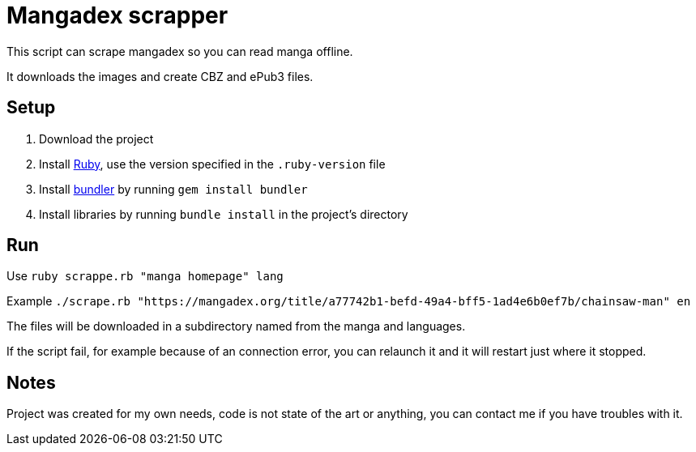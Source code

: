 = Mangadex scrapper

This script can scrape mangadex so you can read manga offline.

It downloads the images and create CBZ and ePub3 files.

== Setup

. Download the project
. Install link:https://www.ruby-lang.org/[Ruby], use the version specified in the `.ruby-version` file
. Install link:https://bundler.io[bundler] by running `gem install bundler`
. Install libraries by running `bundle install` in the project's directory

== Run

Use `ruby scrappe.rb "manga homepage" lang`

Example `./scrape.rb "https://mangadex.org/title/a77742b1-befd-49a4-bff5-1ad4e6b0ef7b/chainsaw-man" en`

The files will be downloaded in a subdirectory named from the manga and languages.

If the script fail, for example because of an connection error, you can relaunch it and it will restart just where it stopped.

== Notes

Project was created for my own needs, code is not state of the art or anything, you can contact me if you have troubles with it.
